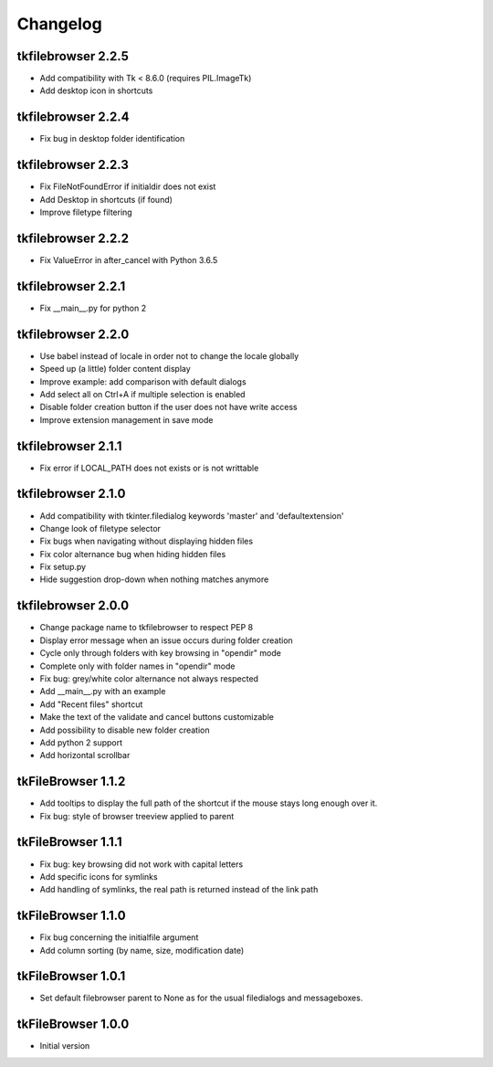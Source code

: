 Changelog
=========

tkfilebrowser 2.2.5
-------------------

* Add compatibility with Tk < 8.6.0 (requires PIL.ImageTk)
* Add desktop icon in shortcuts
    
tkfilebrowser 2.2.4
-------------------
* Fix bug in desktop folder identification

tkfilebrowser 2.2.3
-------------------

* Fix FileNotFoundError if initialdir does not exist
* Add Desktop in shortcuts (if found)
* Improve filetype filtering

tkfilebrowser 2.2.2
-------------------

* Fix ValueError in after_cancel with Python 3.6.5

tkfilebrowser 2.2.1
-------------------

* Fix __main__.py for python 2

tkfilebrowser 2.2.0
-------------------

* Use babel instead of locale in order not to change the locale globally
* Speed up (a little) folder content display
* Improve example: add comparison with default dialogs
* Add select all on Ctrl+A if multiple selection is enabled
* Disable folder creation button if the user does not have write access
* Improve extension management in save mode

tkfilebrowser 2.1.1
-------------------

* Fix error if LOCAL_PATH does not exists or is not writtable

tkfilebrowser 2.1.0
-------------------

* Add compatibility with tkinter.filedialog keywords 'master' and 'defaultextension'
* Change look of filetype selector
* Fix bugs when navigating without displaying hidden files
* Fix color alternance bug when hiding hidden files
* Fix setup.py
* Hide suggestion drop-down when nothing matches anymore

tkfilebrowser 2.0.0
-------------------

* Change package name to tkfilebrowser to respect PEP 8
* Display error message when an issue occurs during folder creation
* Cycle only through folders with key browsing in "opendir" mode
* Complete only with folder names in "opendir" mode
* Fix bug: grey/white color alternance not always respected
* Add __main__.py with an example
* Add "Recent files" shortcut
* Make the text of the validate and cancel buttons customizable
* Add possibility to disable new folder creation
* Add python 2 support
* Add horizontal scrollbar

tkFileBrowser 1.1.2
-------------------

* Add tooltips to display the full path of the shortcut if the mouse stays long enough over it.
* Fix bug: style of browser treeview applied to parent

tkFileBrowser 1.1.1
-------------------

* Fix bug: key browsing did not work with capital letters
* Add specific icons for symlinks
* Add handling of symlinks, the real path is returned instead of the link path

tkFileBrowser 1.1.0
-------------------

* Fix bug concerning the initialfile argument
* Add column sorting (by name, size, modification date)

tkFileBrowser 1.0.1
-------------------

* Set default filebrowser parent to None as for the usual filedialogs and messageboxes.

tkFileBrowser 1.0.0
-------------------

* Initial version
